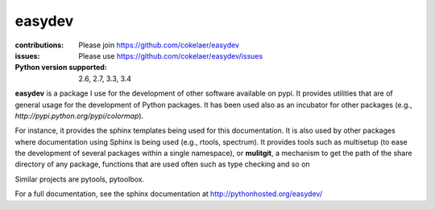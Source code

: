 easydev
##########

.. image:: https://badge.fury.io/py/easydev.svg
    :target: https://pypi.python.org/pypi/easydev

.. image:: https://pypip.in/d/easydev/badge.png
    :target: https://crate.io/packages/easydev/

.. image:: https://secure.travis-ci.org/cokelaer/easydev.png
    :target: http://travis-ci.org/cokelaer/easydev

.. image:: https://coveralls.io/repos/cokelaer/easydev/badge.png?branch=master 
   :target: https://coveralls.io/r/cokelaer/easydev?branch=master 

.. image:: https://landscape.io/github/cokelaer/easydev/master/landscape.png
   :target: https://landscape.io/github/cokelaer/easydev/master

.. image:: https://badge.waffle.io/cokelaer/easydev.png?label=ready&title=Ready 
   :target: https://waffle.io/cokelaer/easydev

:contributions: Please join https://github.com/cokelaer/easydev
:issues: Please use https://github.com/cokelaer/easydev/issues
:Python version supported: 2.6, 2.7, 3.3, 3.4

**easydev** is a package I use for the development of other software available on pypi.
It provides utilities that are of general usage for the development of Python packages.
It has been used also as an incubator for other packages (e.g.,
`http://pypi.python.org/pypi/colormap`).


For instance, it provides the sphinx templates being used for this documentation. It is also used by
other packages where documentation using Sphinx is being used (e.g., rtools, 
spectrum). It provides tools such as multisetup (to ease the development of
several packages within a single namespace), or **mulitgit**, a mechanism to get the path of the share 
directory of any package, functions that are used often such as type checking
and so on

Similar projects are pytools, pytoolbox.

For a full documentation, see the sphinx documentation at
`<http://pythonhosted.org/easydev/>`_

